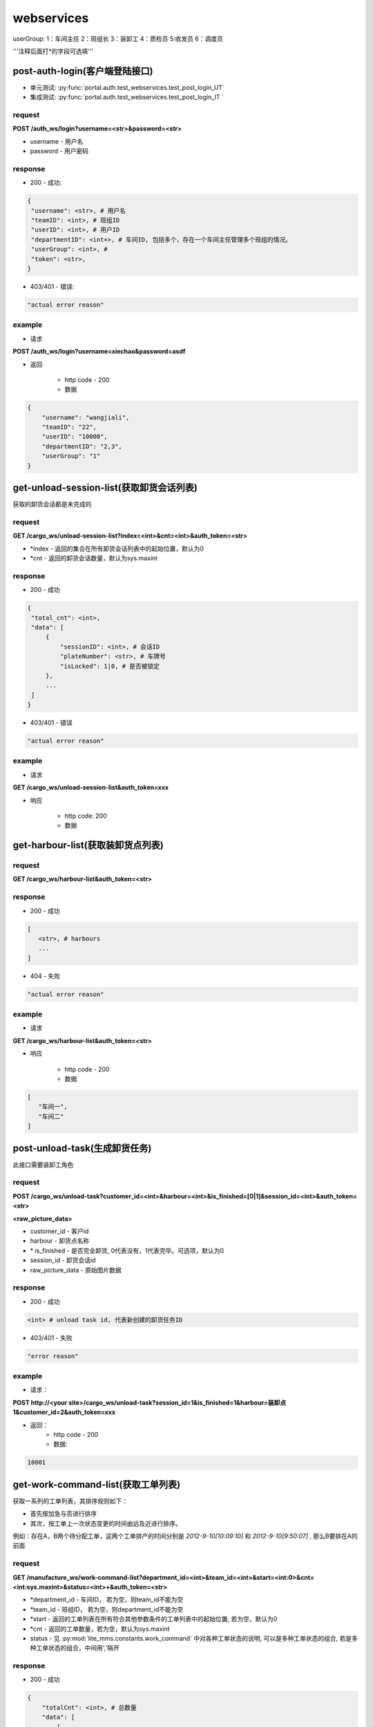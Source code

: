 ﻿###########
webservices
###########

userGroup:
1：车间主任
2：班组长
3：装卸工
4：质检员
5:收发员
6：调度员

'''注释后面打*的字段可选填'''

************************
post-auth-login(客户端登陆接口)
************************

* 单元测试: :py:func:`portal.auth.test_webservices.test_post_login_UT`
* 集成测试: :py:func:`portal.auth.test_webservices.test_post_login_IT `

request
=======

**POST /auth_ws/login?username=<str>&password=<str>**

* username - 用户名 
* password - 用户密码 

response
========
* 200 - 成功::

.. code-block:: python
   
   {
    "username": <str>, # 用户名
    "teamID": <int>, # 班组ID
    "userID": <int>, # 用户ID
    "departmentID": <int+>, # 车间ID, 包括多个，存在一个车间主任管理多个班组的情况。
    "userGroup": <int>, # 
    "token": <str>, 
   }
      
* 403/401 - 错误::

.. code-block:: python

   "actual error reason"
   
example
=======

* 请求

**POST /auth_ws/login?username=xiechao&password=asdf**

* 返回
   
   * http code - 200
   * 数据
.. code-block:: python
   
   {
       "username": "wangjiali",
       "teamID": "22",
       "userID": "10000",
       "departmentID": "2,3",
       "userGroup": "1"
   }
   
*********************************
get-unload-session-list(获取卸货会话列表)
*********************************

获取的卸货会话都是未完成的

request
=======
**GET /cargo_ws/unload-session-list?index=<int>&cnt=<int>&auth_token=<str>**

* *index - 返回的集合在所有卸货会话列表中的起始位置，默认为0
* *cnt - 返回的卸货会话数量，默认为sys.maxint

response
========
* 200 - 成功
.. code-block:: python
   
   {
    "total_cnt": <int>,
    "data": [
        {
            "sessionID": <int>, # 会话ID
            "plateNumber": <str>, # 车牌号 
            "isLocked": 1|0, # 是否被锁定
        },
        ...
    ]
   }
* 403/401 - 错误
.. code-block:: python

   "actual error reason"

example
=======
* 请求
**GET /cargo_ws/unload-session-list&auth_token=xxx**

* 响应

   * http code: 200
   * 数据

.. code-block:: python
   {
    "total_cnt": 400,
    "data": [
        {
            "sessionID": 1,
            "plateNumber": "ZA000001",
            "isLocked": 1,
        },
        {
            "sessionID": 2,
            "plateNumber": "ZA000002",
            "isLocked": 0,
        },
        {
            "sessionID": 3,
            "plateNumber": "ZA000003",
            "isLocked": 0,
        }
    ]
   }

**************************
get-harbour-list(获取装卸货点列表)
**************************

request
=======
**GET /cargo_ws/harbour-list&auth_token=<str>**

response
========
* 200 - 成功

.. code-block:: python

   [
      <str>, # harbours
      ...
   ]

* 404 - 失败

.. code-block:: python
   
   "actual error reason"

example
=======

* 请求
**GET /cargo_ws/harbour-list&auth_token=<str>**

* 响应

   * http code - 200
   * 数据
.. code-block:: python

   [
      "车间一",
      "车间二"
   ]

************************
post-unload-task(生成卸货任务)
************************

此接口需要装卸工角色

request
=======

**POST /cargo_ws/unload-task?customer_id=<int>&harbour=<int>&is_finished=[0|1]&session_id=<int>&auth_token=<str>**

**<raw_picture_data>**

* customer_id - 客户id
* harbour - 卸货点名称
* \* is_finished - 是否完全卸货, 0代表没有，1代表完毕。可选项，默认为0
* session_id - 卸货会话id
* raw_picture_data - 原始图片数据

response
========
* 200 - 成功 

.. code-block:: python
   
   <int> # unload task id, 代表新创建的卸货任务ID 

* 403/401 - 失败 

.. code-block:: python

   "error reason"
 
example
=======
* 请求：
**POST http://<your site>/cargo_ws/unload-task?session_id=1&is_finished=1&harbour=装卸点1&customer_id=2&auth_token=xxx**

* 返回：
     * http code - 200
     * 数据:
      
.. code-block:: python

     10001

*****************************
get-work-command-list(获取工单列表)
*****************************

获取一系列的工单列表，其排序规则如下：

* 首先按加急与否进行排序
* 其次，按工单上一次状态变更的时间由远及近进行排序。
例如：存在A，B两个待分配工单，这两个工单排产的时间分别是 *2012-9-10[10:09:10]* 和 *2012-9-10[9:50:07]* , 那么B要排在A的前面 


request
=======

**GET /manufacture_ws/work-command-list?department_id=<int>&team_id=<int>&start=<int:0>&cnt=<int:sys.maxint>&status=<int>+&auth_token=<str>**

* *department_id - 车间ID， 若为空，则team_id不能为空
* *team_id - 班组ID， 若为空，则department_id不能为空
* *start - 返回的工单列表在所有符合其他参数条件的工单列表中的起始位置, 若为空，默认为0
* *cnt - 返回的工单数量，若为空，默认为sys.maxint
* status - 见 :py:mod:`lite_mms.constants.work_command` 中对各种工单状态的说明, 可以是多种工单状态的组合, 若是多种工单状态的组合，中间用','隔开

response
========
* 200 - 成功

.. code-block:: python

   {
       "totalCnt": <int>, # 总数量
       "data": [
           {
               "customerName": <string>, # 客户名称
               "department": {
                   "id": <int>, # 车间ID
                   "name": <string>, # 车间名称	
               }
               "handleType": <int>, # 处理类型
               "id": <int>, # 工单ID
               "isUrgent": 1|0, # 是否加急，1加急。
               "lastMod": <int>, # last modified time, seconds since epoch
               "orderID": <int>, # 订单ID
               "orderNum": <str>, # 订单号
               "orderCreateTime": <int>, # 订单创建时间，seconds since epoch
               "orderType": <int>, # 工单类型
               "orgWeight": <int>, # 工序前重量 , 需要说明的是，若工单类型为瑞格或者紧固件，那么这个值只有参考意义。               
               "orgWeight": <int>, # 工序前重量 
               "picPath": <str>, # 图片链接
               "previousProcedure": <string>, # 上一道工序名称，可为空
               "procedure": <string>, # 当前工序名，可为空
               "processedCount": <int>, # 桶数或者件数，视工单所属的订单类型而定
               "processedWeight": <int>, # 工序后重量， 若工单类型为瑞格或者紧固件，那么这个值只有参考意义。
               "productName": <string>, # 产品名称 
               "status": <int>, # 状态
               "subOrderId": <int>, # 子订单ID
               "team": {
                   id: <int>, # 班组ID
                   name: <string>, # 组名称
               }
               "technicalRequirements": <string>, # 技术要求，可为空
               "rejected": <int>, # 是否退货
           }
       ]
   }
   

有关orderType的说明，请见 :py:mod:`lite_mms.constants.default`中对各种订单类型的说明

这里特别需要说明的是 **picPath** 字段， 这个字段的含义是工序的工序前加工件的照片，也就是说：

1. 工单第一次分配时，取子订单的照片。

2. 工单结束，进入下道工序时，质检员拍的工序后产品照片。

若照片有缺失，不会回溯。

* 404 - 失败

.. code-block:: python
   
   "actual error reason"
   
example
=======
* 请求：
**POST http://<your site>/manufacture_ws/work-command-list?department_id=1&team_id=2&status=3,5&auth_token=xxx**

* 返回：
     * http code - 200
     * 数据:

.. code-block:: python

   {
       "totalCnt": 8,
       "data": [
           {
               "status": 3,
               "processedWeight": 0,
               "customerName": "赛瑞",
               "orgCount": 0,
               "team":  {
			"id": 1, 
			"name": "1号班组",
		}
               "productName": "workpiece",
               "department":  {
			"id": 1,
			"name": "一号车间",
		}
               "subOrderId": 1,
               "technicalRequirements": "",
               "lastMod": 1349851179,
               "id": 1,
               "orderID": 1,
               "previousProcedure": "",
               "orderType": 1,
               "isUrgent": 0,
               "picPath": "",
               "processedCount": 0,
               "handleType": 1,
               "orgWeight": 1000,
               "procedure": "screw"
               "rejected": 0, 
           }
       ]
   }

*************************
get-customer-list(获取客户列表)
*************************

request
=======
**GET /order_ws/customer-list&auth_token=<str>**

response
========

* 200 - 成功， 即使没有一个客户列表

.. code-block:: python

   [
       {
           "id": <int>, # 用户ID
           "name": <str>, # 用户名称
           "abbr": <str>, # 拼音首字母缩写，例如"杭州Nokia"的缩写是"hznokia"
       },
   ]

example
=======
略

*********************
get-team-list(获取班组列表)
*********************

* 单元测试: :py:func:`portal.manufacture.test_webservices.test_get_team_list`

request
=======
**GET /manufacture_ws/team-list?department_id=<int>&auth_token=<str>**

* \* department_id - 车间ID

response
========
* 200 - 成功

.. code-block:: python

   [
       {
           "id": <int>, # 班组ID
           "name": <str>, # 班组名称
       },
       ...
   ]

* 404 - 失败

.. code-block:: python
   
   "actual error reason"
   
example
=======

* 请求

**GET /manufacture_ws/team-list?department_id=100&auth_token=xxx**

* 返回值
   * http code - 200
   * 数据

.. code-block:: python

   [
       {
           "id": 100,
           "name": "alpha"
       },
       {
           "id": 101,
           "name": "delta"
       }
   ]

.. _assign-work-command:

*************************
assign-work-command(分配工单)
*************************

此接口需要车间主任权限

request
=======

**PUT /manufacture_ws/work-command?work_command_id=<int>&team_id=<int>&action=203&auth_token=<str>**

* work_command_id - 工单id
* team_id - 被分配的班组id
* action - 见 :py:mod:`lite_mms.constants.work_command` 中对各种工单操作的说明

response
========

* 200 - 成功, 返回更新后的工单

.. code-block:: python

    {
        "customerName": <string>, # 客户名称
	"department": {
		"id": <int>, # 车间ID
		"name": <string>, # 车间名称	
	}
        "handleType": <int>, # 处理类型
        "id": <int>, # 工单ID
        "isUrgent": 1|0, # 是否加急，1加急。
        "lastMod": <int>, # last modified time, seconds since epoch
        "orderID": <int>, # 工单ID
        "orderType": <int>, # 工单类型
        "orgCount": <int>, # 工序前的桶数或者件数，视工单所属的订单类型而定
        "orgWeight": <int>, # 工序前重量 , 需要说明的是，若工单类型为瑞格或者紧固件，那么这个值只有参考意义。
        "picPath": <str>, # 图片链接
        "previousProcedure": <string>, # 上一道工序名称，可为空
        "procedure": <string>, # 当前工序名，可为空
        "processedCount": <int>, # 桶数或者件数，视工单所属的订单类型而定 
        "processedWeight": <int>, # 工序后重量， 若工单类型为瑞格或者紧固件，那么这个值只有参考意义。        
        "productName": <string>, # 产品名称 
        "status": <int>, # 状态
        "subOrderId": <int>, # 子订单ID
        "team": {
		"id": <string>, # 班组ID
		"name": <string>, # 组名称
	}
        "technicalRequirements": <string>, # 技术要求，可为空
        "unit": <string>, # 单位
        "rejected": <int>, # 是否退货
    }
   
有关orderType的说明，请见 :py:mod:`lite_mms.constants.default`中对各种订单类型的说明

* 403/401 - 失败

一般可能发生在工单当前状态不是 **待分配** 

.. code-block:: python

   "actual error reason"
   
example
=======

* 请求

**PUT /manufacture_ws/work-command?work_command_id=123&team_id=23&action=203&auth_token=xxx**

* 返回值

   * http code: 200
   * 数据
   
.. code-block:: python
   
     {
         "status": 2,
         "processedWeight": 0,
         "customerName": "赛瑞",
         "orgCount": 0,
         "team": "1号班组",
         "productName": "workpiece",
         "department":  {
		"id": 1, 
		"name": "一号车间",
	}
	"team": {
		"id": 1, 
		"name": "一号班组", 
	}
         "subOrderId": 1,
         "technicalRequirements": "",
         "lastMod": 1349851179,
         "id": 1,
         "orderID": 1,
         "previousProcedure": "",
         "orderType": 1,
         "isUrgent": 0,
         "picPath": "",
         "processedCount": 0,
         "handleType": 1,
         "orgWeight": 1000,
         "procedure": "screw",
         "unit: "件",
         "rejected": 0, 
     }

*****************************
add-processed-weight(增加工序后重量)
*****************************

只有工单在 **待请求结束或结转** 时才可以增加工序后重量

此接口需要班组长权限

request
=======

**PUT /manufacture_ws/work-command?work_command_id=<int>&weight=<int>&quantity=<int>&action=204&is_finished=<1|0>&auth_token=str>**

* work_command_id - 工单id
* weight - 重量
* \*quantity - **增加** 的件数，对于不同类型的工单有不同的含义，标准-公斤；瑞格-件数；紧固件-桶数；对于计件类型，quantity是必须填写的
* action - 见 :py:mod:`lite_mms.constants.work_command` 中对各种工单操作的说明
* \*is_finished - 是否结束，1为结束，若不传，默认为0


response
========

* 200 - 成功，返回修改后的工单信息, 返回信息见 :ref:`assign-work-command`

* 403/401 - 失败

一般可能发生在工单当前状态不是"待请求结束或结转"

.. code-block:: python

   "actual error reason"

example
=======

请参考 :ref:`assign-work-command`
   
***********************************
request-end-work-command(请求结束或结转工单)
***********************************

此接口需要班组长权限

request
=======

**PUT /manufacture_ws/work-command?work_command_id=<int>+>&action=[205|206]**

* work_command_id - 工单id, 可以是一个工单id列表。例如 **1,2,3**
* action - 见 :py:mod:`lite_mms.constants.work_command` 中对各种工单操作的说明, 205代表**结束**， 206代表**结转**

response
========

* 200 - 成功，返回修改后的工单信息, 返回信息见 :ref:`assign-work-command`

*这里特别需要说明的是： 若修改的是多个工单，那么返回的工单信息是多个*

* 403/401 - 失败

一般可能发生在工单当前状态不是**待请求结束或结转**

.. code-block:: python

   "actual error reason"

example
=======

   请参考 :ref:`assign-work-command`


*************************
refuse-work-command(打回工单)
*************************
车间主任打回工单

此接口需要车间主任权限

reqeust
=======

**PUT /manufacture_ws/work-command?work_command_id=<int>&reason=<str>&action=209**

* work_command_id - 工单id
* *reason - 理由
* action - 见 :py:mod:`lite_mms.constants.work_command` 中对各种工单操作的说明

response
========

* 200 - 成功
   返回数据请参考 :ref:`assign-work-command`
   
* 403/401 - 失败

一般可能发生在工单当前状态不是**待分配**

example
=======

   请参考 :ref:`assign-work-command`

************************************
affirm-retrieve-work-command(确认回收工单)
************************************
车间主任确认回收工单

此接口需要车间主任权限

request
=======

**PUT /manufacture_ws/work-command?work_command_id=<int>&action=211&weight=<int>&quantity=<int>**

* work_command_id - 工单id
* action - 见 :py:mod:`lite_mms.constants.work_command` 中对各种工单操作的说明
* \*quantity - 最终生产完成的件数，对于不同类型的工单有不同的含义，标准-公斤；瑞格-件数；紧固件-桶数；对于计件类型，quantity是必须填写的
* weight - 最终生产完成的重量

response
========

* 200 - 成功

   返回数据请参考 :ref:`assign-work-command`
   
* 403/401 - 失败

一般可能发生在工单当前状态不是**锁定**

example
=======

   请参考 :ref:`assign-work-command`

******************************************
refuse-retrieval-work-command(拒绝回收工单)
******************************************
车间主任拒绝回收工单

此接口需要车间主任权限

request
=======

**PUT /manufacture_ws/work-command?work_command_id=<int>&action=213

* work_command_id - 工单id, 支持多个工单id，可以用","隔开
* action - 见 :py:mod:`lite_mms.constants.work_command` 中对各种工单操作的说明

response
========

* 200 - 成功

   返回数据请参考 :ref:`assign-work-command`
   
* 403/401 - 失败
一般可能发生在工单当前状态不是**锁定**

example
=======

   请参考 :ref:`assign-work-command`


****************************************
create-quality-inspection-report(生成质检报告)
****************************************
生成质检报告

此接口需要质检员权限

request
=======

**POST /manufacture_ws/quality-inspection-report?&work_command_id=<int>&quantity=<int>&result=<int>&auth_token=<str>**

<picture data>

* actor_id - 提交人id
* work_command_id - 对应的工单id
* *quantity - **增加** 的重量，对于不同类型的工单有不同的含义，标准-公斤；瑞格-件数；紧固件-桶数；
* result - 质检结果，请参考 :py:mod:`lite_mms.constants.quality_inspection`

response
========

* 200 - 成功
   
.. code-block:: python

    {
        "id": <int>, # 质检报告id
        "quantity": <int>, # 数量
        "weight": <int>, # 质量，对于瑞格和紧固件，仅仅有参考意义
        "result": <int>, # 质检结果
        "work_command_id": <int>, # 工单id
        "actor_id": <str>, # 质检人id
        "pic_url": <string>, # 图片链接
    }
   
* 403/401 - 失败

.. code-block:: python
   
   "actual error reason"
   
example
=======

略

****************************************
update-quality-inspection-report(修改质检报告)
****************************************
修改质检报告

此接口需要质检员权限

request
=======

**PUT /manufacture_ws/quality-inspection-report?id=<int>&quantity=<int>&result=<int>&auth_token=<str>**

* id - 质检报告id
* actor_id - 提交人id
* *quantity - **增加** 的重量，对于不同类型的工单有不同的含义，标准-公斤；瑞格-件数；紧固件-桶数；
* result - 质检结果，请参考 :py:mod:`lite_mms.constants.quality_inspection`

response
========

* 200 - 成功
返回更新的质检报告数据:

.. code-block:: python

    {
        "id": <int>, # 质检报告id
        "quantity": <int>, # 数量
        "weight": <int>, 
        "result": <int>, # 质检结果
        "work_command_id": <int>, # 工单id
        "actor_id": <str>, # 质检人id
        "pic_url": <string>, # 图片链接
    }
   
* 404 - 没有对应的质检报告

.. code-block:: python
   
   "actual error reason"

* 403/401 - 失败

.. code-block:: python
   
   "actual error reason"
   
example
=======

略

****************************************
delete-quality-inspection-report(删除质检报告)
****************************************
删除质检报告
此接口需要质检员权限

request
=======

**DELETE /manufacture_ws/quality-inspection-report?id=<int>&auth_token=<str>**

或者

**POST /manufacture_ws/delete-quality-inspection-report?id=<int>&actor_id=<int>**

* id - 质检报告id
* actor_id - 提交人id

response
========

* 200 - 成功
   
* 403/401 - 失败

.. code-block:: python
   
   "actual error reason"
   
example
=======

略

********************************************
get-quality-inspection-report-list(查看质检报告列表)
********************************************

按创建时间由远及近进行排序

request
=======

**GET /manufacture_ws/quality-inspection-report-list?work_command_id=<int>&auth_token**

response
========

* 200 - 成功

.. code-block:: python

   [
       {
           "id": <int>, # 质检报告id
           "quantity": <int>, # 数量
           "weight": <int>, 
           "result": <int>, # 质检结果
           "work_command_id": <int>, # 工单id
           "actor_id": <int>, # 质检人id
           "pic_url": <string>, # 图片链接
       }
       ...
   ]

其中质检结果请查看 :py:mod:`lite_mms.constants.quality_inspection`
   
* 403/401 - 失败

.. code-block:: python

   "actual error reason" 

example
=======

略

********************************
submit-quality-inspection(提交质检单)
********************************

提交质检单，根据对应的质检报告，生成新的工单, 对于已经完成的，需要加入待发货列表中去。

此接口需要质检员权限

request
=======

**PUT /manufacture_ws/work-command?work_command_id=<int>&action=212&deduction=<int>&auth_token=<str>**

* work_command_id - 工单id
* actor_id - 发起人id，这里为质检员
* action - 见 :py:mod:`lite_mms.constants.work_command` 中对各种工单操作的说明
* *deduction - 扣量，必须以公斤为单位，默认为0

response
========

* 200 - 成功

   返回数据请参考 :ref:`assign-work-command`, 即处于结束状态的原工单
   
* 403/401 - 失败

一般可能发生在工单当前状态不是**待质检**

example
=======

   请参考 :ref:`assign-work-command`
   
*********************************
get-delivery-session-list(获取发货会话列表)
*********************************

获取的发货会话都是未完成的，而且有仓单的，按创建时间由近及远进行排序


request
=======
**GET /delivery_ws/delivery-session-list&auth_token=<str>**

response
========
* 200 - 成功

.. code-block:: python

    [
        {
            "sessionID": <int>, # 会话ID
            "plateNumber": <str>, # 车牌号 
            "isLocked": 1|0, # 是否被锁定 
        },
        ...
    ]
   

* 401 - 错误

.. code-block:: python

   "actual error reason"

example
=======
* 请求
**GET /delivery_ws/delivery-session-list&auth_token=xxx**

* 响应

   * http code: 200
   * 数据

.. code-block:: python

    [
        {
            "sessionID": 1,
            "plateNumber": "ZA000001",
            "isLocked": 0,
        },
        {
            "sessionID": 2,
            "plateNumber": "ZA000002",
            "isLocked": 0,
        },
        {
            "sessionID": 3,
            "plateNumber": "ZA000003",
            "isLocked": 0,
        }
    ]

**************************************
get-delivery-session(获取发货会话详情)
**************************************

request
=======

**GET /delivery_ws/delivery-session?id=<int>&auth_token=<str>**

response
========

* 200 - 成功

.. code-block:: python

    {
        "id": <int>, # 发货会话id
        "plate": <str>, # 车牌号
        "store_bills": {      
            <str>: # 订单编号
            {
                <str>: # 子订单编号
                [ 
                    {
                        "id": <int>, # 仓单ID
                        "harbor": <str>, # 装卸点
                        "product_name": <str>, # 产品名称
                        "customer_name": <str>, # 客户名称
                        "pic_url": <str>, # 图片链接
                        "unit": <str>, # 单位
                    }
                    ...
                ]
            }
            ...
        } # 卸货任务列表，按创建时间，由新到旧进行排序
    }

* 404/401 

.. code-block:: python

   "actual error reason"
  

example
=======

.. code-block:: python

    {
        "id": 1, 
        "plate": "浙A 00001",
        "store_bills": {
            "123465691233": {
                "1":
                [
                    {
                        "id": 1,
                        "habor": "卸货点1",
                        "product_name": "螺丝",
                        "customer_name": "宁波紧固件厂",
                        "pic_url": "xxxxxxxx",
                        "unit": "件", 
                    },
                    {
                        "id": 2,
                        "habor": "卸货点2",
                        "product_name": "螺母",
                        "customer_name": "宁波紧固件厂",
                        "pic_url": "xxxxxxxx",
                        "unit": "件"， 
                    },
                ]
                "2":
                [
                    {
                        "id": 3,
                        "habor": "卸货点2",
                        "product_name": "螺丝刀",
                        "customer_name": "宁波紧固件厂",
                        "pic_url": "xxxxxxxx",
                        "unit": "件"， 
                    },
                ]
            }
        }
    }

***********************************
post-delivery-task(创建发货任务)
***********************************

已经完成的仓单不能反复提交， 只能选择同一个订单的一个或多个仓单，只能有一个未完成仓单

此接口需要装卸工权限

request
=======

**POST /delivery_ws/delivery-task?sid=<int>&is_finished=[0|1]&remain=<int>&auth_token=<str>**

.. code-block:: python
    
    [
        {
            "store_bill_id": <int>, # 处理的仓单号
            "is_finished": <1|0>, # 该仓单是否完全装货, 1代表完全装货
        }
        ...
    ]

* sid - 发货会话id
* is_finished - 是否发货会话结束, 1代表结束
* auth_token - login返回的token
* *remain - 未完成件数(计件类型)或重量（计重类型），若有为完成仓单，为必填项

response
========

* 200 - 成功

.. code-block:: python

    {
        "store_bill_id_list": [
            <int>+, # 已经完成的仓单列表，其规则具体见[ticket 224]
        ],
        "actor_id": <int>, 
        "id": <int>, # 新生成的发货任务ID
    }

* 403/401 - 失败

.. code-block:: python

   "actual reason"

***********************************
retrive-quality-inspection(打回质检单)
***********************************

前一天提交的或者生成的工单、仓单已经排产或者发货的都不能打回质检单

此操作需要质检员权限

request
=======

**PUT /manufacture_ws/work-command?work_command_id=<int>&action=214&auth_token=<str>**

* work_command_id - 工单id
* action - 见 :py:mod:`lite_mms.constants.work_command` 中对各种工单操作的说明

response
========

* 200 - 成功

   返回数据请参考 :ref:`assign-work-command`, 即处于结束状态的原工单
   
* 403/401 - 失败


example
=======

   请参考 :ref:`assign-work-command`

***********************************
quick-carry-forward(快速结转)
***********************************

班组长可以将工单快速结转，使工单完成的部分先质检剩下的继续做
此操作需要质检员权限

request
=======

**PUT /manufacture_ws/work-command?work_command_id=<int>&action=215**

* work_command_id - 工单id
* action - 见 :py:mod:`lite_mms.constants.work_command` 中对各种工单操作的说明

response
========

* 200 - 成功

   返回数据请参考 :ref:`assign-work-command`, 即处于结束状态的原工单
   
* 403/401 - 失败


example
=======

   请参考 :ref:`assign-work-command`

